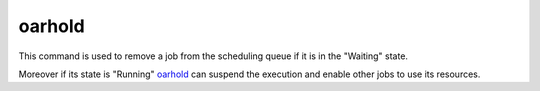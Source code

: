 oarhold
-------

This command is used to remove a job from the scheduling queue if it is in
the "Waiting" state.

Moreover if its state is "Running" oarhold_ can suspend the execution and
enable other jobs to use its resources.
